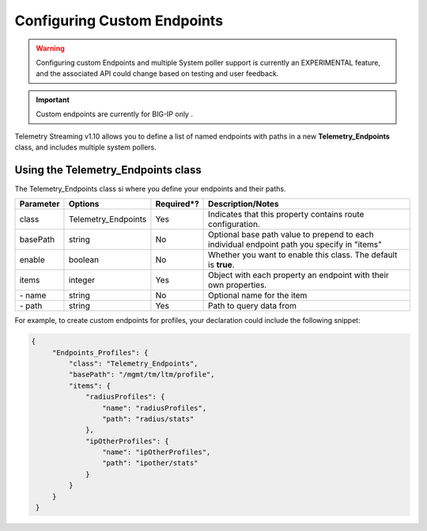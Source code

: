Configuring Custom Endpoints
============================

.. WARNING:: Configuring custom Endpoints and multiple System poller support is currently an EXPERIMENTAL feature, and the associated API could change based on testing and user feedback.

.. IMPORTANT:: Custom endpoints are currently for BIG-IP only . 

Telemetry Streaming v1.10 allows you to define a list of named endpoints with paths in a new **Telemetry_Endpoints** class, and includes multiple system pollers.  


Using the Telemetry_Endpoints class
-----------------------------------
The Telemetry_Endpoints class si where you define your endpoints and their paths.



+--------------------+-------------------------+------------+------------------------------------------------------------------------------------------------------------------------------------+
| Parameter          | Options                 | Required*? |  Description/Notes                                                                                                                 |
+====================+=========================+============+====================================================================================================================================+
| class              | Telemetry_Endpoints     |   Yes      |  Indicates that this property contains route configuration.                                                                        |
+--------------------+-------------------------+------------+------------------------------------------------------------------------------------------------------------------------------------+
| basePath           | string                  |   No       |  Optional base path value to prepend to each individual endpoint path you specify in "items"                                       |
+--------------------+-------------------------+------------+------------------------------------------------------------------------------------------------------------------------------------+
| enable             | boolean                 |   No       |  Whether you want to enable this class. The default is **true**.                                                                   |
+--------------------+-------------------------+------------+------------------------------------------------------------------------------------------------------------------------------------+
| items              | integer                 |   Yes      |  Object with each property an endpoint with their own properties.                                                                  |
+--------------------+-------------------------+------------+------------------------------------------------------------------------------------------------------------------------------------+
|    \- name         | string                  |   No       |  Optional name for the item                                                                                                        |
+--------------------+-------------------------+------------+------------------------------------------------------------------------------------------------------------------------------------+
|    \- path         | string                  |   Yes      |  Path to query data from                                                                                                           |
+--------------------+-------------------------+------------+------------------------------------------------------------------------------------------------------------------------------------+


For example, to create custom endpoints for profiles, your declaration could include the following snippet:

.. code-block:: json

   {
        "Endpoints_Profiles": {
            "class": "Telemetry_Endpoints",
            "basePath": "/mgmt/tm/ltm/profile",
            "items": {
                "radiusProfiles": {
                    "name": "radiusProfiles",
                    "path": "radius/stats"
                },
                "ipOtherProfiles": {
                    "name": "ipOtherProfiles",
                    "path": "ipother/stats"
                }
            }
        }
    }